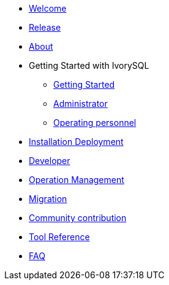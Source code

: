 * xref:v1.4/welcome.adoc[Welcome]
* xref:v1.4/1.adoc[Release]
* xref:v1.4/2.adoc[About]
* Getting Started with IvorySQL
** xref:v1.4/3.adoc[Getting Started]
** xref:v1.4/4.adoc[Administrator]
** xref:v1.4/5.adoc[Operating personnel]
* xref:v1.4/6.adoc[Installation Deployment]
* xref:v1.4/7.adoc[Developer]
* xref:v1.4/8.adoc[Operation Management]
* xref:v1.4/9.adoc[Migration]
* xref:v1.4/10.adoc[Community contribution]
* xref:v1.4/11.adoc[Tool Reference]
* xref:v1.4/12.adoc[FAQ]